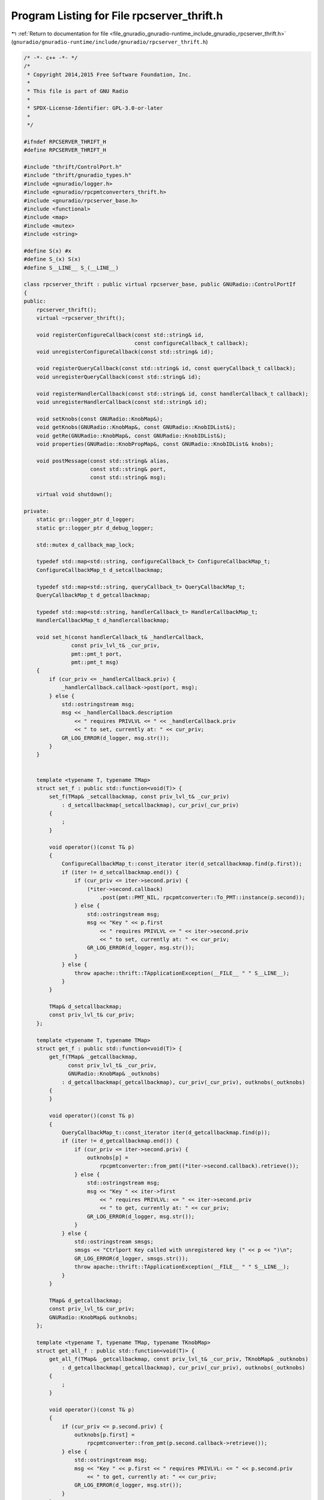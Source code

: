 
.. _program_listing_file_gnuradio_gnuradio-runtime_include_gnuradio_rpcserver_thrift.h:

Program Listing for File rpcserver_thrift.h
===========================================

|exhale_lsh| :ref:`Return to documentation for file <file_gnuradio_gnuradio-runtime_include_gnuradio_rpcserver_thrift.h>` (``gnuradio/gnuradio-runtime/include/gnuradio/rpcserver_thrift.h``)

.. |exhale_lsh| unicode:: U+021B0 .. UPWARDS ARROW WITH TIP LEFTWARDS

.. code-block:: cpp

   /* -*- c++ -*- */
   /*
    * Copyright 2014,2015 Free Software Foundation, Inc.
    *
    * This file is part of GNU Radio
    *
    * SPDX-License-Identifier: GPL-3.0-or-later
    *
    */
   
   #ifndef RPCSERVER_THRIFT_H
   #define RPCSERVER_THRIFT_H
   
   #include "thrift/ControlPort.h"
   #include "thrift/gnuradio_types.h"
   #include <gnuradio/logger.h>
   #include <gnuradio/rpcpmtconverters_thrift.h>
   #include <gnuradio/rpcserver_base.h>
   #include <functional>
   #include <map>
   #include <mutex>
   #include <string>
   
   #define S(x) #x
   #define S_(x) S(x)
   #define S__LINE__ S_(__LINE__)
   
   class rpcserver_thrift : public virtual rpcserver_base, public GNURadio::ControlPortIf
   {
   public:
       rpcserver_thrift();
       virtual ~rpcserver_thrift();
   
       void registerConfigureCallback(const std::string& id,
                                      const configureCallback_t callback);
       void unregisterConfigureCallback(const std::string& id);
   
       void registerQueryCallback(const std::string& id, const queryCallback_t callback);
       void unregisterQueryCallback(const std::string& id);
   
       void registerHandlerCallback(const std::string& id, const handlerCallback_t callback);
       void unregisterHandlerCallback(const std::string& id);
   
       void setKnobs(const GNURadio::KnobMap&);
       void getKnobs(GNURadio::KnobMap&, const GNURadio::KnobIDList&);
       void getRe(GNURadio::KnobMap&, const GNURadio::KnobIDList&);
       void properties(GNURadio::KnobPropMap&, const GNURadio::KnobIDList& knobs);
   
       void postMessage(const std::string& alias,
                        const std::string& port,
                        const std::string& msg);
   
       virtual void shutdown();
   
   private:
       static gr::logger_ptr d_logger;
       static gr::logger_ptr d_debug_logger;
   
       std::mutex d_callback_map_lock;
   
       typedef std::map<std::string, configureCallback_t> ConfigureCallbackMap_t;
       ConfigureCallbackMap_t d_setcallbackmap;
   
       typedef std::map<std::string, queryCallback_t> QueryCallbackMap_t;
       QueryCallbackMap_t d_getcallbackmap;
   
       typedef std::map<std::string, handlerCallback_t> HandlerCallbackMap_t;
       HandlerCallbackMap_t d_handlercallbackmap;
   
       void set_h(const handlerCallback_t& _handlerCallback,
                  const priv_lvl_t& _cur_priv,
                  pmt::pmt_t port,
                  pmt::pmt_t msg)
       {
           if (cur_priv <= _handlerCallback.priv) {
               _handlerCallback.callback->post(port, msg);
           } else {
               std::ostringstream msg;
               msg << _handlerCallback.description
                   << " requires PRIVLVL <= " << _handlerCallback.priv
                   << " to set, currently at: " << cur_priv;
               GR_LOG_ERROR(d_logger, msg.str());
           }
       }
   
   
       template <typename T, typename TMap>
       struct set_f : public std::function<void(T)> {
           set_f(TMap& _setcallbackmap, const priv_lvl_t& _cur_priv)
               : d_setcallbackmap(_setcallbackmap), cur_priv(_cur_priv)
           {
               ;
           }
   
           void operator()(const T& p)
           {
               ConfigureCallbackMap_t::const_iterator iter(d_setcallbackmap.find(p.first));
               if (iter != d_setcallbackmap.end()) {
                   if (cur_priv <= iter->second.priv) {
                       (*iter->second.callback)
                           .post(pmt::PMT_NIL, rpcpmtconverter::To_PMT::instance(p.second));
                   } else {
                       std::ostringstream msg;
                       msg << "Key " << p.first
                           << " requires PRIVLVL <= " << iter->second.priv
                           << " to set, currently at: " << cur_priv;
                       GR_LOG_ERROR(d_logger, msg.str());
                   }
               } else {
                   throw apache::thrift::TApplicationException(__FILE__ " " S__LINE__);
               }
           }
   
           TMap& d_setcallbackmap;
           const priv_lvl_t& cur_priv;
       };
   
       template <typename T, typename TMap>
       struct get_f : public std::function<void(T)> {
           get_f(TMap& _getcallbackmap,
                 const priv_lvl_t& _cur_priv,
                 GNURadio::KnobMap& _outknobs)
               : d_getcallbackmap(_getcallbackmap), cur_priv(_cur_priv), outknobs(_outknobs)
           {
           }
   
           void operator()(const T& p)
           {
               QueryCallbackMap_t::const_iterator iter(d_getcallbackmap.find(p));
               if (iter != d_getcallbackmap.end()) {
                   if (cur_priv <= iter->second.priv) {
                       outknobs[p] =
                           rpcpmtconverter::from_pmt((*iter->second.callback).retrieve());
                   } else {
                       std::ostringstream msg;
                       msg << "Key " << iter->first
                           << " requires PRIVLVL: <= " << iter->second.priv
                           << " to get, currently at: " << cur_priv;
                       GR_LOG_ERROR(d_logger, msg.str());
                   }
               } else {
                   std::ostringstream smsgs;
                   smsgs << "Ctrlport Key called with unregistered key (" << p << ")\n";
                   GR_LOG_ERROR(d_logger, smsgs.str());
                   throw apache::thrift::TApplicationException(__FILE__ " " S__LINE__);
               }
           }
   
           TMap& d_getcallbackmap;
           const priv_lvl_t& cur_priv;
           GNURadio::KnobMap& outknobs;
       };
   
       template <typename T, typename TMap, typename TKnobMap>
       struct get_all_f : public std::function<void(T)> {
           get_all_f(TMap& _getcallbackmap, const priv_lvl_t& _cur_priv, TKnobMap& _outknobs)
               : d_getcallbackmap(_getcallbackmap), cur_priv(_cur_priv), outknobs(_outknobs)
           {
               ;
           }
   
           void operator()(const T& p)
           {
               if (cur_priv <= p.second.priv) {
                   outknobs[p.first] =
                       rpcpmtconverter::from_pmt(p.second.callback->retrieve());
               } else {
                   std::ostringstream msg;
                   msg << "Key " << p.first << " requires PRIVLVL: <= " << p.second.priv
                       << " to get, currently at: " << cur_priv;
                   GR_LOG_ERROR(d_logger, msg.str());
               }
           }
   
           TMap& d_getcallbackmap;
           const priv_lvl_t& cur_priv;
           TKnobMap& outknobs;
       };
   
       template <typename T, typename TMap, typename TKnobMap>
       struct properties_all_f : public std::function<void(T)> {
           properties_all_f(QueryCallbackMap_t& _getcallbackmap,
                            const priv_lvl_t& _cur_priv,
                            GNURadio::KnobPropMap& _outknobs)
               : d_getcallbackmap(_getcallbackmap), cur_priv(_cur_priv), outknobs(_outknobs)
           {
               ;
           }
   
           void operator()(const T& p)
           {
               if (cur_priv <= p.second.priv) {
                   GNURadio::KnobProp prop;
                   prop.type = GNURadio::KnobType::KNOBDOUBLE;
                   prop.units = p.second.units;
                   prop.description = p.second.description;
                   prop.min = rpcpmtconverter::from_pmt(p.second.min);
                   prop.max = rpcpmtconverter::from_pmt(p.second.max);
                   prop.display = static_cast<uint32_t>(p.second.display);
                   outknobs[p.first] = prop;
               } else {
                   std::ostringstream msg;
                   msg << "Key " << p.first << " requires PRIVLVL: <= " << p.second.priv
                       << " to get, currently at: " << cur_priv;
                   GR_LOG_ERROR(d_logger, msg.str());
               }
           }
   
           TMap& d_getcallbackmap;
           const priv_lvl_t& cur_priv;
           TKnobMap& outknobs;
       };
   
       template <class T, typename TMap, typename TKnobMap>
       struct properties_f : public std::function<void(T)> {
           properties_f(TMap& _getcallbackmap,
                        const priv_lvl_t& _cur_priv,
                        TKnobMap& _outknobs)
               : d_getcallbackmap(_getcallbackmap), cur_priv(_cur_priv), outknobs(_outknobs)
           {
               ;
           }
   
           void operator()(const T& p)
           {
               typename TMap::const_iterator iter(d_getcallbackmap.find(p));
               if (iter != d_getcallbackmap.end()) {
                   if (cur_priv <= iter->second.priv) {
                       GNURadio::KnobProp prop;
                       prop.type = GNURadio::KnobType::KNOBDOUBLE;
                       prop.units = iter->second.units;
                       prop.description = iter->second.description;
                       prop.min = rpcpmtconverter::from_pmt(iter->second.min);
                       prop.max = rpcpmtconverter::from_pmt(iter->second.max);
                       prop.display = static_cast<uint32_t>(iter->second.display);
                       outknobs[p] = prop;
                   } else {
                       std::ostringstream msg;
                       msg << "Key " << iter->first
                           << " requires PRIVLVL: <= " << iter->second.priv
                           << " to get, currently at: " << cur_priv;
                       GR_LOG_ERROR(d_logger, msg.str());
                   }
               } else {
                   throw apache::thrift::TApplicationException(__FILE__ " " S__LINE__);
               }
           }
   
           TMap& d_getcallbackmap;
           const priv_lvl_t& cur_priv;
           TKnobMap& outknobs;
       };
   };
   
   #endif /* RPCSERVER_THRIFT_H */
